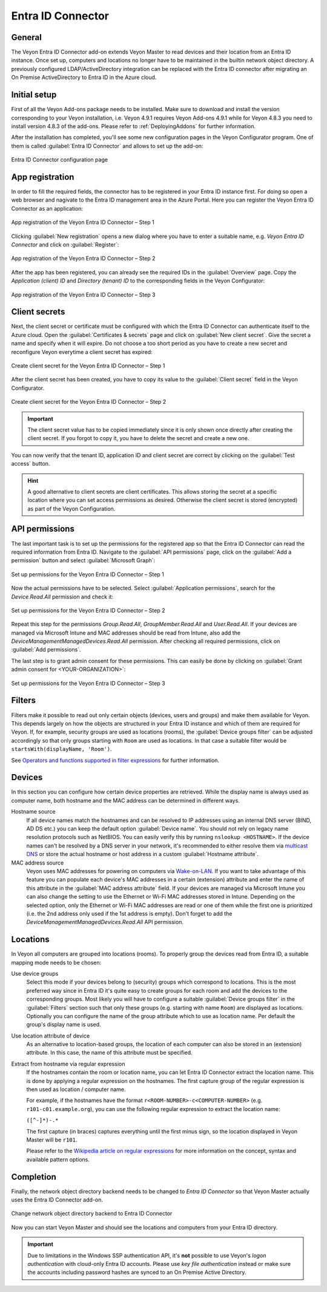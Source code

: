 .. _EntraIdConnector:

Entra ID Connector
==================

General
-------

The Veyon Entra ID Connector add-on extends Veyon Master to read devices and their location from an Entra ID instance. Once set up, computers and locations no longer have to be maintained in the builtin network object directory. A previously configured LDAP/ActiveDirectory integration can be replaced with the Entra ID connector after migrating an On Premise ActiveDirectory to Entra ID in the Azure cloud.


Initial setup
-------------

First of all the Veyon Add-ons package needs to be installed. Make sure to download and install the version corresponding to your Veyon installation, i.e. Veyon 4.9.1 requires Veyon Add-ons 4.9.1 while for Veyon 4.8.3 you need to install version 4.8.3 of the add-ons. Please refer to :ref:`DeployingAddons` for further information.

After the installation has completed, you'll see some new configuration pages in the Veyon Configurator program. One of them is called :guilabel:`Entra ID Connector` and allows to set up the add-on:

.. figure:: images/entra-id-configuration.png
   :class: image-drop-shadow
   :align: center

   Entra ID Connector configuration page

App registration
----------------

In order to fill the required fields, the connector has to be registered in your Entra ID instance first. For doing so open a web browser and nagivate to the Entra ID management area in the Azure Portal. Here you can register the Veyon Entra ID Connector as an application:

.. figure:: images/entra-id-azure-portal-app-reg-1.png
   :class: image-drop-shadow
   :align: center

   App registration of the Veyon Entra ID Connector – Step 1

Clicking :guilabel:`New registration` opens a new dialog where you have to enter a suitable name, e.g. *Veyon Entra ID Connector* and click on :guilabel:`Register`:

.. figure:: images/entra-id-azure-portal-app-reg-2.png
   :class: image-drop-shadow
   :align: center

   App registration of the Veyon Entra ID Connector – Step 2

After the app has been registered, you can already see the required IDs in the :guilabel:`Overview` page. Copy the *Application (client) ID* and *Directory (tenant) ID* to the corresponding fields in the Veyon Configurator:

.. figure:: images/entra-id-azure-portal-app-reg-3.png
   :class: image-drop-shadow
   :align: center

   App registration of the Veyon Entra ID Connector – Step 3

Client secrets
--------------

Next, the client secret or certificate must be configured with which the Entra ID Connector can authenticate itself to the Azure cloud. Open the :guilabel:`Certificates & secrets` page and click on :guilabel:`New client secret`. Give the secret a name and specify when it will expire. Do not choose a too short period as you have to create a new secret and reconfigure Veyon everytime a client secret has expired:

.. figure:: images/entra-id-azure-portal-client-secrets-1.png
   :class: image-drop-shadow
   :align: center

   Create client secret for the Veyon Entra ID Connector – Step 1

After the client secret has been created, you have to copy its value to the :guilabel:`Client secret` field in the Veyon Configurator.

.. figure:: images/entra-id-azure-portal-client-secrets-2.png
   :class: image-drop-shadow
   :align: center

   Create client secret for the Veyon Entra ID Connector – Step 2

.. important:: The client secret value has to be copied immediately since it is only shown once directly after creating the client secret. If you forgot to copy it, you have to delete the secret and create a new one.

You can now verify that the tenant ID, application ID and client secret are correct by clicking on the :guilabel:`Test access` button.

.. hint:: A good alternative to client secrets are client certificates. This allows storing the secret at a specific location where you can set access permissions as desired. Otherwise the client secret is stored (encrypted) as part of the Veyon Configuration.

API permissions
---------------

The last important task is to set up the permissions for the registered app so that the Entra ID Connector can read the required information from Entra ID. Navigate to the :guilabel:`API permissions` page, click on the :guilabel:`Add a permission` button and select :guilabel:`Microsoft Graph`:

.. figure:: images/entra-id-azure-portal-app-permissions-1.png
   :class: image-drop-shadow
   :align: center

   Set up permissions for the Veyon Entra ID Connector – Step 1

Now the actual permissions have to be selected. Select :guilabel:`Application permissions`, search for the *Device.Read.All* permission and check it:

.. figure:: images/entra-id-azure-portal-app-permissions-2.png
   :class: image-drop-shadow
   :align: center

   Set up permissions for the Veyon Entra ID Connector – Step 2

Repeat this step for the permissions *Group.Read.All*, *GroupMember.Read.All* and *User.Read.All*. If your devices are managed via Microsoft Intune and MAC addresses should be read from Intune, also add the *DeviceManagementManagedDevices.Read.All* permission. After checking all required permissions, click on :guilabel:`Add permissions`.

The last step is to grant admin consent for these permissions. This can easily be done by clicking on :guilabel:`Grant admin consent for <YOUR-ORGANIZATION>`:

.. figure:: images/entra-id-azure-portal-app-permissions-3.png
   :class: image-drop-shadow
   :align: center

   Set up permissions for the Veyon Entra ID Connector – Step 3

Filters
-------

Filters make it possible to read out only certain objects (devices, users and groups) and make them available for Veyon. This depends largely on how the objects are structured in your Entra ID instance and which of them are required for Veyon. If, for example, security groups are used as locations (rooms), the :guilabel:`Device groups filter` can be adjusted accordingly so that only groups starting with ``Room`` are used as locations. In that case a suitable filter would be ``startsWith(displayName, 'Room')``.

See `Operators and functions supported in filter expressions <https://learn.microsoft.com/en-US/graph/filter-query-parameter?tabs=http#operators-and-functions-supported-in-filter-expressions>`_ for further information.

Devices
-------

In this section you can configure how certain device properties are retrieved. While the display name is always used as computer name, both hostname and the MAC address can be determined in different ways.

Hostname source
	If all device names match the hostnames and can be resolved to IP addresses using an internal DNS server (BIND, AD DS etc.) you can keep the default option :guilabel:`Device name`. You should not rely on legacy name resolution protocols such as NetBIOS. You can easily verify this by running ``nslookup <HOSTNAME>``. If the device names can't be resolved by a DNS server in your network, it's recommended to either resolve them via `multicast DNS <https://en.wikipedia.org/wiki/Multicast_DNS>`_ or store the actual hostname or host address in a custom :guilabel:`Hostname attribute`.

MAC address source
	Veyon uses MAC addresses for powering on computers via `Wake-on-LAN <https://en.wikipedia.org/wiki/Wake-on-LAN>`_. If you want to take advantage of this feature you can populate each device's MAC addresses in a certain (extension) attribute and enter the name of this attribute in the :guilabel:`MAC address attribute` field. If your devices are managed via Microsoft Intune you can also change the setting to use the Ethernet or Wi-Fi MAC addresses stored in Intune. Depending on the selected option, only the Ethernet or Wi-Fi MAC addresses are read or one of them while the first one is prioritized (i.e. the 2nd address only used if the 1st address is empty). Don't forget to add the *DeviceManagementManagedDevices.Read.All* API permission.

Locations
---------

In Veyon all computers are grouped into locations (rooms). To properly group the devices read from Entra ID, a suitable mapping mode needs to be chosen:

Use device groups
	Select this mode if your devices belong to (security) groups which correspond to locations. This is the most preferred way since in Entra ID it's quite easy to create groups for each room and add the devices to the corresponding groups. Most likely you will have to configure a suitable :guilabel:`Device groups filter` in the :guilabel:`Filters` section such that only these groups (e.g. starting with name ``Room``) are displayed as locations. Optionally you can configure the name of the group attribute which to use as location name. Per default the group's display name is used.

Use location attribute of device
	 As an alternative to location-based groups, the location of each computer can also be stored in an (extension) attribute. In this case, the name of this attribute must be specified.

Extract from hostname via regular expression
	If the hostnames contain the room or location name, you can let Entra ID Connector extract the location name. This is done by applying a regular expression on the hostnames. The first capture group of the regular expression is then used as location / computer name.

	For example, if the hostnames have the format ``r<ROOM-NUMBER>-c<COMPUTER-NUMBER>`` (e.g. ``r101-c01.example.org``), you can use the following regular expression to extract the location name:

	``([^-]*)-.*``

	The first capture (in braces) captures everything until the first minus sign, so the location displayed in Veyon Master will be ``r101``.

	Please refer to the `Wikipedia article on regular expressions <https://en.wikipedia.org/wiki/Regular_expression>`_ for more information on the concept, syntax and available pattern options.

Completion
----------

Finally, the network object directory backend needs to be changed to *Entra ID Connector* so that Veyon Master actually uses the Entra ID Connector add-on.

.. figure:: images/entra-id-backend.png
   :class: image-drop-shadow
   :align: center

   Change network object directory backend to Entra ID Connector

Now you can start Veyon Master and should see the locations and computers from your Entra ID directory.

.. important:: Due to limitations in the Windows SSP authentication API, it's **not** possible to use Veyon's *logon authentication* with cloud-only Entra ID accounts. Please use *key file authentication* instead or make sure the accounts including password hashes are synced to an On Premise Active Directory.
